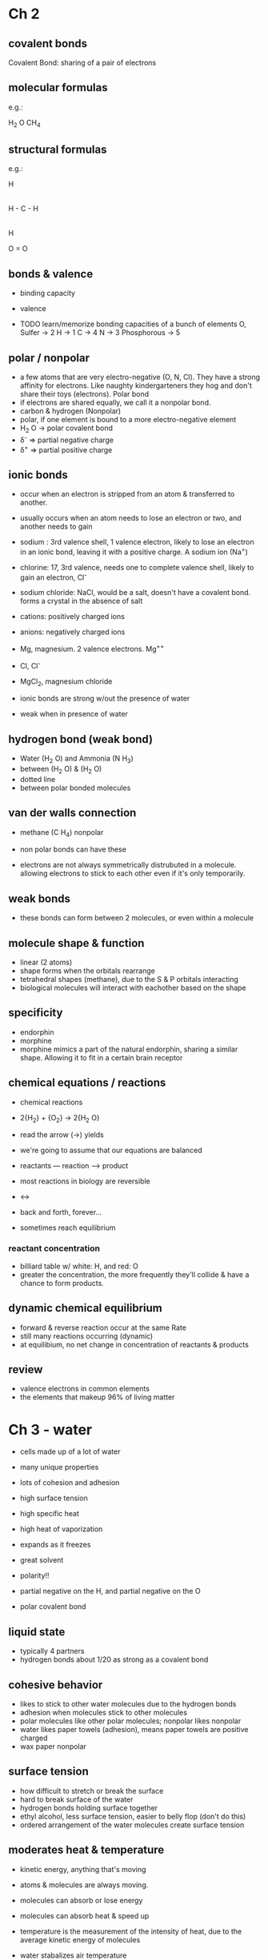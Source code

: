 * Ch 2

** covalent bonds

Covalent Bond: sharing of a pair of electrons

** molecular formulas

e.g.:

H_2 O
CH_4

** structural formulas

e.g.:

        H
        |
    H - C - H
        |
        H



      O = O


** bonds & valence

- binding capacity
- valence

- TODO learn/memorize bonding capacities of a bunch of elements
  O, Sulfer -> 2
  H -> 1
  C -> 4
  N -> 3
  Phosphorous -> 5


** polar / nonpolar

- a few atoms that are very electro-negative (O, N, Cl). They have a
  strong affinity for electrons. Like naughty kindergarteners they hog
  and don't share their toys (electrons). Polar bond
- if electrons are shared equally, we call it a nonpolar bond.
- carbon & hydrogen (Nonpolar)
- polar, if one element is bound to a more electro-negative element
- H_2 O -> polar covalent bond
- \delta^{-} => partial negative charge
- \delta^{+} => partial positive charge

** ionic bonds

- occur when an electron is stripped from an atom & transferred to
  another.
- usually occurs when an atom needs to lose an electron or two, and
  another needs to gain

- sodium : 3rd valence shell, 1 valence electron, likely to lose an
  electron in an ionic bond, leaving it with a positive charge. A sodium
  ion (Na^{+})
- chlorine: 17, 3rd valence, needs one to complete valence shell, likely
  to gain an electron, Cl^{-}
- sodium chloride: NaCl, would be a salt, doesn't have a covalent
  bond. forms a crystal in the absence of salt
- cations: positively charged ions
- anions: negatively charged ions

- Mg, magnesium. 2 valence electrons. Mg^{++}
- Cl, Cl^{-}
- MgCl_2, magnesium chloride
- ionic bonds are strong w/out the presence of water
- weak when in presence of water


** hydrogen bond (weak bond)

- Water (H_2 O) and Ammonia (N H_3)
- between (H_2 O) & (H_2 O)
- dotted line
- between polar bonded molecules

** van der walls connection

- methane (C H_4) nonpolar

- non polar bonds can have these
- electrons are not always symmetrically distrubuted in a
  molecule. allowing electrons to stick to each other even if it's only
  temporarily.

** weak bonds

- these bonds can form between 2 molecules, or even within a molecule

** molecule shape & function

- linear (2 atoms)
- shape forms when the orbitals rearrange
- tetrahedral shapes (methane), due to the S & P orbitals interacting
- biological molecules will interact with eachother based on the shape

** specificity

- endorphin
- morphine
- morphine mimics a part of the natural endorphin, sharing a similar
  shape. Allowing it to fit in a certain brain receptor


** chemical equations / reactions

- chemical reactions
- 2{H_2} + {O_2} -> 2{H_2 O}
- read the arrow (->) yields
- we're going to assume that our equations are balanced

- reactants --- reaction ---> product

- most reactions in biology are reversible
- <->
- back and forth, forever...
- sometimes reach equilibrium

*** reactant concentration

- billiard table w/ white: H, and red: O
- greater the concentration, the more frequently they'll collide & have
  a chance to form products.

** dynamic chemical equilibrium

- forward & reverse reaction occur at the same Rate
- still many reactions occurring (dynamic)
- at equilibium, no net change in concentration of reactants & products

** review

- valence electrons in common elements
- the elements that makeup 96% of living matter

* Ch 3 - water

- cells made up of a lot of water
- many unique properties
- lots of cohesion and adhesion
- high surface tension
- high specific heat
- high heat of vaporization
- expands as it freezes
- great solvent

- polarity!!
- partial negative on the H, and partial negative on the O
- polar covalent bond

** liquid state

- typically 4 partners
- hydrogen bonds about 1/20 as strong as a covalent bond

** cohesive behavior

- likes to stick to other water molecules due to the hydrogen bonds
- adhesion when molecules stick to other molecules
- polar molecules like other polar molecules; nonpolar likes nonpolar
- water likes paper towels (adhesion), means paper towels are positive charged
- wax paper nonpolar

** surface tension

- how difficult to stretch or break the surface
- hard to break surface of the water
- hydrogen bonds holding surface together
- ethyl alcohol, less surface tension, easier to belly flop (don't do this)
- ordered arrangement of the water molecules create surface tension

** moderates heat & temperature

- kinetic energy, anything that's moving
- atoms & molecules are always moving.
- molecules can absorb or lose energy
- molecules can absorb heat & speed up

- temperature is the measurement of the intensity of heat, due to the average
  kinetic energy of molecules

- water stabalizes air temperature
- acts like a heat bank
- affects weather patterns
- lake effect snow, and other effects due to large bodies of water

** heat

- measured in degrees celsius
- freezing point in celsius -> 0
- boiling point in C -> 100
- body temp C -> 37
- room temp C -> 23-24, 27

- calorie
- amount of heat energy to raise temp of 1g water 1 deg. c
- kilo calorie - 1000 calories, 1kg of water 1 degree
- kilo  calorie -> C -> capital C

** specific heat

- amount of heat that must be absorbed or lost for to change degree
- water is a standard
- other substances usually have a lower specific heat
- ethyl alcohol .6 c specific degree
- iron: 1/10 the specific heat of water
- indicates how much a substance resists changing temperature
- water is resistive to this (hydrogen bonds)

- can also release a lot of heat when hydrogen bonds are broken

- organisms made mostly of water, therfore able to resist changes to
  temperature better

** evaporative cooling

- vaporization
- when molecules have enough kinetic energy to depart the liquid &
  become a gas
- can occur at room temperature (not too much)
- water + heat -> more vaporization
- heat of vaporization: amount heat a molecule absorbs to be converted
  int gas
- water has high heat of vaporization due to hydrogen bonds
- water heat of vaporization: 580 c per 1g water (high)
- steam has a whole lot of energy, so you can get badly burned

- only about half as much is needed to vaporize alcohol

- evaporation keeps us from overheating

** freezing

- water expands when frozen (hydrogen bonds)
- regular hydrogen bonds when frozen
- very organized & structured
- crystal lattice structure
- less dense when frozen
- stable hydrogen bonds
- liquid has unstable hydrogen bonds with molecules closer together

** solvent

- water is the solvent of life
- universal solvent
- a solvent dissolves substances
- a solution is a completely homogeneous mixture with a solvent and a sollute
- salt water: salt (sollute) + water (solvent)
- anything that dissolves in water will be polar or charged (salt, sugar)
- aqueus solution, a solution where water is the solvent
- good solvent because of it's polarity

- a compound can dissolve in water if it's polar or ionic
- sugar -> polar
- salt -> ionic

- even large protiens can dissolve in water if they have enough polar or
  ionic regions
- (amino acids build up protiens, peptides build up dna)

- nonpolar substances will not dissolve in water

- hydrophillic: water loving (salt, sugar, cotton, paper towel)
- hydrophobic: water fearing (oils, fats, wax, gasoline)

- cell membranes are nonpolar lipids (made out of a hydrophobic lipid)

** sollute concentration

- mix a known quantity of sollute & a known quantity of solvent
- moles:
- 1 mole: same number of molecules
- avogadro's number: 6.02e23

- must know the molecular mass to figure out the mole of a substance
- molecular mass or molecular Weight

- add up all the molecular mass of a molecule to know it's mole

- TODO masses to memorize
- hydrogen: 1
- carbon: 12
- nitrogen: 14
- oxygen: 16

- mass of water: H (1) + H (1) + O (16) = 18
- 1 mole of water = 18 AMU = 18 Dalton

- amu -> grams
- 18 g / mol

- methanol (kind of alcohol)
- C H_4 O

      H
      |
  H - C - O - H
      |
      H

  (+ (* 1 4) (* 12 1) (* 16 1))
  = 32


---
"and now we need a mathemetician" False what you want is a computation
---

- C_6 H_12 O_6

(+ (* 6 12) (* 12 1) (* 6 16))
= 180

grams in mole of glucose = 180 g/mol
